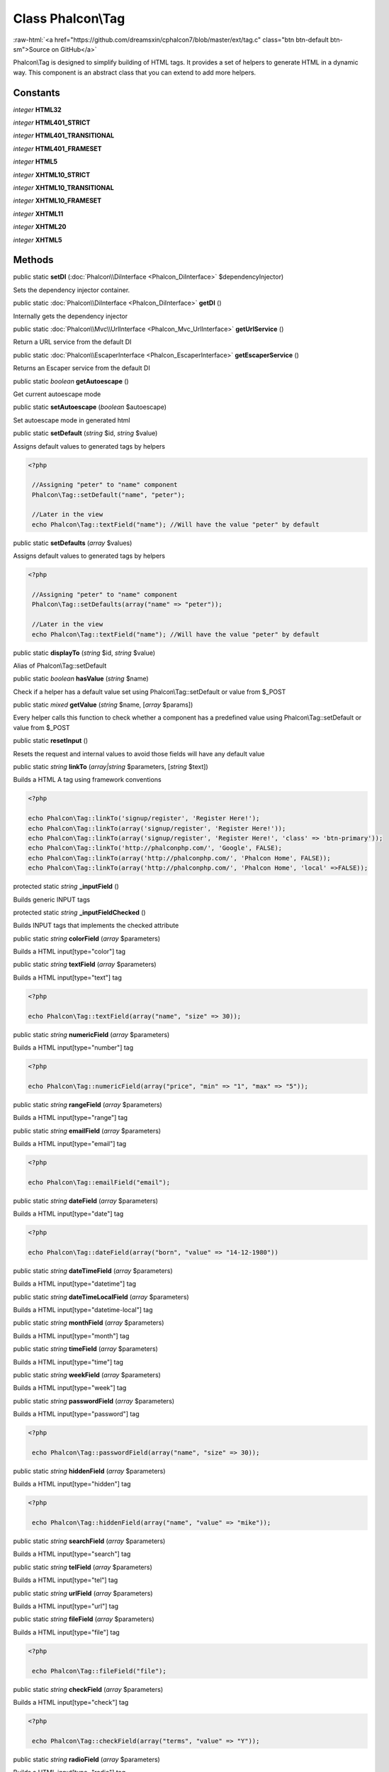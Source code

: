 Class **Phalcon\\Tag**
======================

.. role:: raw-html(raw)
   :format: html

:raw-html:`<a href="https://github.com/dreamsxin/cphalcon7/blob/master/ext/tag.c" class="btn btn-default btn-sm">Source on GitHub</a>`

Phalcon\\Tag is designed to simplify building of HTML tags. It provides a set of helpers to generate HTML in a dynamic way. This component is an abstract class that you can extend to add more helpers.


Constants
---------

*integer* **HTML32**

*integer* **HTML401_STRICT**

*integer* **HTML401_TRANSITIONAL**

*integer* **HTML401_FRAMESET**

*integer* **HTML5**

*integer* **XHTML10_STRICT**

*integer* **XHTML10_TRANSITIONAL**

*integer* **XHTML10_FRAMESET**

*integer* **XHTML11**

*integer* **XHTML20**

*integer* **XHTML5**

Methods
-------

public static  **setDI** (:doc:`Phalcon\\DiInterface <Phalcon_DiInterface>` $dependencyInjector)

Sets the dependency injector container.



public static :doc:`Phalcon\\DiInterface <Phalcon_DiInterface>`  **getDI** ()

Internally gets the dependency injector



public static :doc:`Phalcon\\Mvc\\UrlInterface <Phalcon_Mvc_UrlInterface>`  **getUrlService** ()

Return a URL service from the default DI



public static :doc:`Phalcon\\EscaperInterface <Phalcon_EscaperInterface>`  **getEscaperService** ()

Returns an Escaper service from the default DI



public static *boolean*  **getAutoescape** ()

Get current autoescape mode



public static  **setAutoescape** (*boolean* $autoescape)

Set autoescape mode in generated html



public static  **setDefault** (*string* $id, *string* $value)

Assigns default values to generated tags by helpers 

.. code-block:: php

    <?php

     //Assigning "peter" to "name" component
     Phalcon\Tag::setDefault("name", "peter");
    
     //Later in the view
     echo Phalcon\Tag::textField("name"); //Will have the value "peter" by default




public static  **setDefaults** (*array* $values)

Assigns default values to generated tags by helpers 

.. code-block:: php

    <?php

     //Assigning "peter" to "name" component
     Phalcon\Tag::setDefaults(array("name" => "peter"));
    
     //Later in the view
     echo Phalcon\Tag::textField("name"); //Will have the value "peter" by default




public static  **displayTo** (*string* $id, *string* $value)

Alias of Phalcon\\Tag::setDefault



public static *boolean*  **hasValue** (*string* $name)

Check if a helper has a default value set using Phalcon\\Tag::setDefault or value from $_POST



public static *mixed*  **getValue** (*string* $name, [*array* $params])

Every helper calls this function to check whether a component has a predefined value using Phalcon\\Tag::setDefault or value from $_POST



public static  **resetInput** ()

Resets the request and internal values to avoid those fields will have any default value



public static *string*  **linkTo** (*array|string* $parameters, [*string* $text])

Builds a HTML A tag using framework conventions 

.. code-block:: php

    <?php

    echo Phalcon\Tag::linkTo('signup/register', 'Register Here!');
    echo Phalcon\Tag::linkTo(array('signup/register', 'Register Here!'));
    echo Phalcon\Tag::linkTo(array('signup/register', 'Register Here!', 'class' => 'btn-primary'));
    echo Phalcon\Tag::linkTo('http://phalconphp.com/', 'Google', FALSE);
    echo Phalcon\Tag::linkTo(array('http://phalconphp.com/', 'Phalcon Home', FALSE));
    echo Phalcon\Tag::linkTo(array('http://phalconphp.com/', 'Phalcon Home', 'local' =>FALSE));




protected static *string*  **_inputField** ()

Builds generic INPUT tags



protected static *string*  **_inputFieldChecked** ()

Builds INPUT tags that implements the checked attribute



public static *string*  **colorField** (*array* $parameters)

Builds a HTML input[type="color"] tag



public static *string*  **textField** (*array* $parameters)

Builds a HTML input[type="text"] tag 

.. code-block:: php

    <?php

    echo Phalcon\Tag::textField(array("name", "size" => 30));




public static *string*  **numericField** (*array* $parameters)

Builds a HTML input[type="number"] tag 

.. code-block:: php

    <?php

    echo Phalcon\Tag::numericField(array("price", "min" => "1", "max" => "5"));




public static *string*  **rangeField** (*array* $parameters)

Builds a HTML input[type="range"] tag



public static *string*  **emailField** (*array* $parameters)

Builds a HTML input[type="email"] tag 

.. code-block:: php

    <?php

    echo Phalcon\Tag::emailField("email");




public static *string*  **dateField** (*array* $parameters)

Builds a HTML input[type="date"] tag 

.. code-block:: php

    <?php

    echo Phalcon\Tag::dateField(array("born", "value" => "14-12-1980"))




public static *string*  **dateTimeField** (*array* $parameters)

Builds a HTML input[type="datetime"] tag



public static *string*  **dateTimeLocalField** (*array* $parameters)

Builds a HTML input[type="datetime-local"] tag



public static *string*  **monthField** (*array* $parameters)

Builds a HTML input[type="month"] tag



public static *string*  **timeField** (*array* $parameters)

Builds a HTML input[type="time"] tag



public static *string*  **weekField** (*array* $parameters)

Builds a HTML input[type="week"] tag



public static *string*  **passwordField** (*array* $parameters)

Builds a HTML input[type="password"] tag 

.. code-block:: php

    <?php

     echo Phalcon\Tag::passwordField(array("name", "size" => 30));




public static *string*  **hiddenField** (*array* $parameters)

Builds a HTML input[type="hidden"] tag 

.. code-block:: php

    <?php

     echo Phalcon\Tag::hiddenField(array("name", "value" => "mike"));




public static *string*  **searchField** (*array* $parameters)

Builds a HTML input[type="search"] tag



public static *string*  **telField** (*array* $parameters)

Builds a HTML input[type="tel"] tag



public static *string*  **urlField** (*array* $parameters)

Builds a HTML input[type="url"] tag



public static *string*  **fileField** (*array* $parameters)

Builds a HTML input[type="file"] tag 

.. code-block:: php

    <?php

     echo Phalcon\Tag::fileField("file");




public static *string*  **checkField** (*array* $parameters)

Builds a HTML input[type="check"] tag 

.. code-block:: php

    <?php

     echo Phalcon\Tag::checkField(array("terms", "value" => "Y"));




public static *string*  **radioField** (*array* $parameters)

Builds a HTML input[type="radio"] tag 

.. code-block:: php

    <?php

     echo Phalcon\Tag::radioField(array("wheather", "value" => "hot"))

Volt syntax: 

.. code-block:: php

    <?php

     {{ radio_field('Save') }}




public static *string*  **imageInput** ([*array* $parameters], [*boolean* $local])

Builds HTML IMG tags 

.. code-block:: php

    <?php

     	echo Phalcon\Tag::image("img/bg.png");
     	echo Phalcon\Tag::image(array("img/photo.jpg", "alt" => "Some Photo"));

Volt Syntax: 

.. code-block:: php

    <?php

     	{{ image("img/bg.png") }}
     	{{ image("img/photo.jpg", "alt": "Some Photo") }}
     	{{ image("http://static.mywebsite.com/img/bg.png", false) }}




public static *string*  **submitButton** (*array* $parameters)

Builds a HTML input[type="submit"] tag 

.. code-block:: php

    <?php

     echo Phalcon\Tag::submitButton("Save")

Volt syntax: 

.. code-block:: php

    <?php

     {{ submit_button('Save') }}




public static *string*  **selectStatic** (*array* $parameters, [*array* $data])

Builds a HTML SELECT tag using a PHP array for options 

.. code-block:: php

    <?php

    echo Phalcon\Tag::selectStatic("status", array("A" => "Active", "I" => "Inactive"))




public static *string*  **select** (*array* $parameters, [*array* $data])

Builds a HTML SELECT tag using a Phalcon\\Mvc\\Model resultset as options 

.. code-block:: php

    <?php

    echo Phalcon\Tag::select(array(
    	"robotId",
    	Robots::find("type = 'mechanical'"),
    	"using" => array("id", "name")
     	));

Volt syntax: 

.. code-block:: php

    <?php

     {{ select("robotId", robots, "using": ["id", "name"]) }}




public static *string*  **textArea** (*array* $parameters)

Builds a HTML TEXTAREA tag 

.. code-block:: php

    <?php

     echo Phalcon\Tag::textArea(array("comments", "cols" => 10, "rows" => 4))

Volt syntax: 

.. code-block:: php

    <?php

     {{ text_area("comments", "cols": 10, "rows": 4) }}




public static *string*  **form** ([*array* $parameters])

Builds a HTML FORM tag 

.. code-block:: php

    <?php

     echo Phalcon\Tag::form("posts/save");
     echo Phalcon\Tag::form(array("posts/save", "method" => "post"));

Volt syntax: 

.. code-block:: php

    <?php

     {{ form("posts/save") }}
     {{ form("posts/save", "method": "post") }}




public static *string*  **endForm** ()

Builds a HTML close FORM tag



public static  **setTitle** (*string* $title)

Set the title of view content 

.. code-block:: php

    <?php

     Phalcon\Tag::setTitle('Welcome to my Page');




public static  **setTitleSeparator** (*unknown* $separator)

Set the title separator of view content 

.. code-block:: php

    <?php

     Phalcon\Tag::setTitleSeparator('-');




public static  **appendTitle** (*string* $title)

Appends a text to current document title



public static  **prependTitle** (*string* $title)

Prepends a text to current document title



public static *string*  **getTitle** ([*unknown* $tags])

Gets the current document title 

.. code-block:: php

    <?php

     	echo Phalcon\Tag::getTitle();

.. code-block:: php

    <?php

     	{{ get_title() }}




public static *string*  **getTitleSeparator** ()

Gets the current document title separator 

.. code-block:: php

    <?php

     	echo Phalcon\Tag::getTitleSeparator();

.. code-block:: php

    <?php

     	{{ get_title_separator() }}




public static *string*  **stylesheetLink** ([*array* $parameters], [*boolean* $local], [*array* $args])

Builds a LINK[rel="stylesheet"] tag 

.. code-block:: php

    <?php

     	echo Phalcon\Tag::stylesheetLink("http://fonts.googleapis.com/css?family=Rosario", false);
     	echo Phalcon\Tag::stylesheetLink("css/style.css");

Volt Syntax: 

.. code-block:: php

    <?php

     	{{ stylesheet_link("http://fonts.googleapis.com/css?family=Rosario", false) }}
     	{{ stylesheet_link("css/style.css") }}




public static *string*  **javascriptInclude** ([*array* $parameters], [*boolean* $local], [*array* $args])

Builds a SCRIPT[type="javascript"] tag 

.. code-block:: php

    <?php

     	echo Phalcon\Tag::javascriptInclude("http://ajax.googleapis.com/ajax/libs/jquery/1.7.1/jquery.min.js", false);
     	echo Phalcon\Tag::javascriptInclude("javascript/jquery.js");

Volt syntax: 

.. code-block:: php

    <?php

     {{ javascript_include("http://ajax.googleapis.com/ajax/libs/jquery/1.7.1/jquery.min.js", false) }}
     {{ javascript_include("javascript/jquery.js") }}




public static *text*  **friendlyTitle** (*string* $text, [*string* $separator], [*boolean* $lowercase])

Converts texts into URL-friendly titles 

.. code-block:: php

    <?php

     echo Phalcon\Tag::friendlyTitle('These are big important news', '-')




public static  **setDocType** (*string* $doctype)

Set the document type of content



public static *string*  **getDocType** ()

Get the document type declaration of content



public static *string*  **tagHtml** (*string* $tagName, [*array* $parameters], [*boolean* $selfClose], [*boolean* $onlyStart], [*boolean* $useEol])

Builds a HTML tag 

.. code-block:: php

    <?php

    echo Phalcon\Tag::tagHtml($name, $parameters, $selfClose, $onlyStart, $eol);




public static *string*  **tagHtmlClose** (*string* $tagName, [*boolean* $useEol])

Builds a HTML tag closing tag 

.. code-block:: php

    <?php

    echo Phalcon\Tag::tagHtmlClose('script', true)




public static *mixed*  **getDefault** (*string* $name)

Return default value



public static *mixed*  **getDefaults** ()

Return default values



public static :doc:`Phalcon\\Mvc\\Model\\Query <Phalcon_Mvc_Model_Query>`  **setDefaultParams** (*unknown* $params)

Set default parameters



public static *array*  **getDefaultParams** ()

Returns default params



public static  **choice** (*unknown* $expression, *unknown* $value1, [*unknown* $value2])

...


public static  **color** (*unknown* $parameters)

...


public static  **text** (*unknown* $parameters)

...


public static  **number** (*unknown* $parameters)

...


public static  **range** (*unknown* $parameters)

...


public static  **email** (*unknown* $parameters)

...


public static  **date** (*unknown* $parameters)

...


public static  **dateTime** (*unknown* $parameters)

...


public static  **dateTimeLocal** (*unknown* $parameters)

...


public static  **month** (*unknown* $parameters)

...


public static  **time** (*unknown* $parameters)

...


public static  **week** (*unknown* $parameters)

...


public static  **password** (*unknown* $parameters)

...


public static  **hidden** (*unknown* $parameters)

...


public static  **search** (*unknown* $parameters)

...


public static  **tel** (*unknown* $parameters)

...


public static  **url** (*unknown* $parameters)

...


public static  **file** (*unknown* $parameters)

...


public static  **check** (*unknown* $parameters)

...


public static  **radio** (*unknown* $parameters)

...


public static  **image** (*unknown* $parameters)

...


public static  **submit** (*unknown* $parameters)

...


